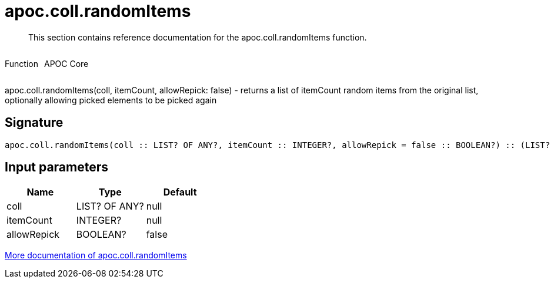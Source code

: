 ////
This file is generated by DocsTest, so don't change it!
////

= apoc.coll.randomItems
:description: This section contains reference documentation for the apoc.coll.randomItems function.

[abstract]
--
{description}
--

++++
<div style='display:flex'>
<div class='paragraph type function'><p>Function</p></div>
<div class='paragraph release core' style='margin-left:10px;'><p>APOC Core</p></div>
</div>
++++

apoc.coll.randomItems(coll, itemCount, allowRepick: false) - returns a list of itemCount random items from the original list, optionally allowing picked elements to be picked again

== Signature

[source]
----
apoc.coll.randomItems(coll :: LIST? OF ANY?, itemCount :: INTEGER?, allowRepick = false :: BOOLEAN?) :: (LIST? OF ANY?)
----

== Input parameters
[.procedures, opts=header]
|===
| Name | Type | Default 
|coll|LIST? OF ANY?|null
|itemCount|INTEGER?|null
|allowRepick|BOOLEAN?|false
|===

xref::data-structures/collection-list-functions.adoc[More documentation of apoc.coll.randomItems,role=more information]

